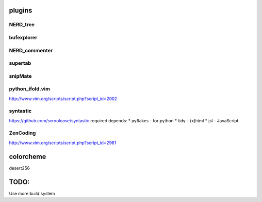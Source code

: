 plugins
=======

NERD_tree
---------

bufexplorer
-----------

NERD_commenter
--------------

supertab
--------

snipMate
--------

python_ifold.vim
---------------
http://www.vim.org/scripts/script.php?script_id=2002

syntastic
---------
https://github.com/scrooloose/syntastic
required depends:
* pyflakes - for python 
* tidy - (x)html
* jsl - JavaScript

ZenCoding
---------
http://www.vim.org/scripts/script.php?script_id=2981

colorcheme
==========
desert256

TODO:
=====
Use more build system
